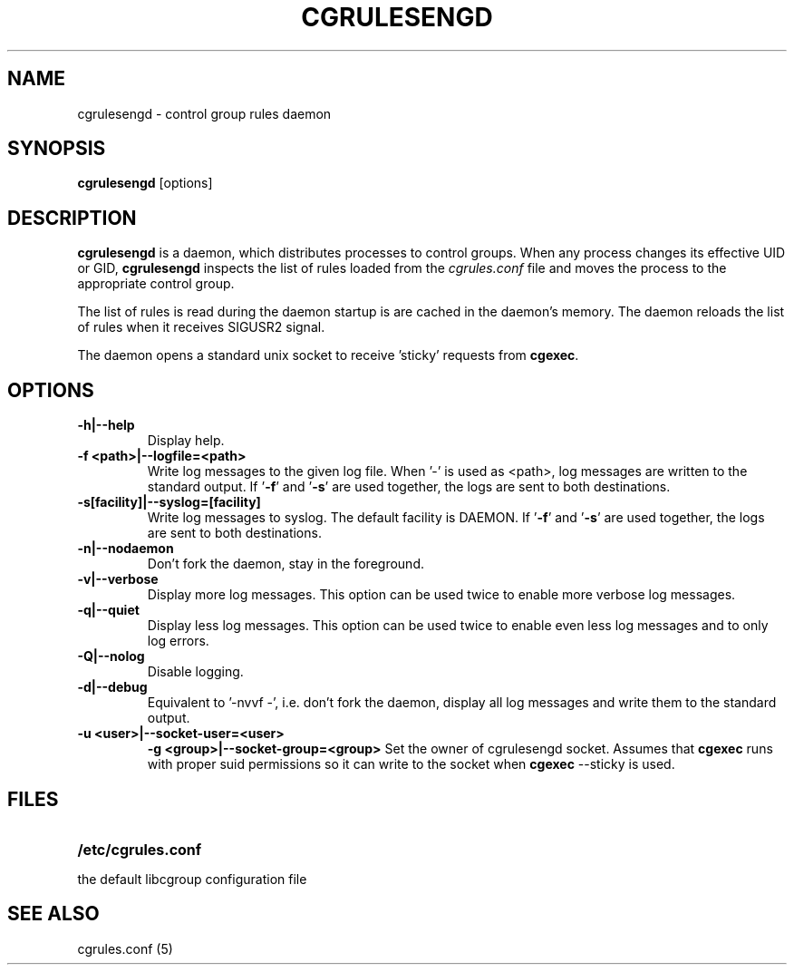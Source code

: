 .\" Copyright (C) 2009 Red Hat, Inc. All Rights Reserved.
.\" Written by Jan Safranek <jsafrane@redhat.com>.
.TH CGRULESENGD  8 2009-02-18 "Linux" "libcgroup Manual"
.SH NAME
cgrulesengd \- control group rules daemon

.SH SYNOPSIS
\fBcgrulesengd\fR [options]

.SH DESCRIPTION
\fBcgrulesengd\fR is a daemon, which distributes processes to control groups. When
any process changes its effective UID or GID, \fBcgrulesengd\fR inspects the list
of rules loaded from the \fIcgrules.conf\fR file and moves the process to
the appropriate control group.

The list of rules is read during the daemon startup is are cached in the daemon's memory.
The daemon reloads the list of rules when it receives SIGUSR2 signal.

The daemon opens a standard unix socket to receive 'sticky' requests from \fBcgexec\fR.

.SH OPTIONS
.TP
.B -h|--help
Display help.
.TP
.B -f <path>|--logfile=<path>
Write log messages to the given log file. When '-' is used as <path>, log messages
are written to the standard output. If '\fB-f\fR' and '\fB-s\fR' are used together,
the logs are sent to both destinations.

.TP
.B -s[facility]|--syslog=[facility]
Write log messages to syslog. The default facility is DAEMON. If '\fB-f\fR'
and '\fB-s\fR' are used together, the logs are sent to both destinations.
.TP
.B -n|--nodaemon
Don't fork the daemon, stay in the foreground.
.TP
.B -v|--verbose
Display more log messages. This option can be used twice to enable more verbose log
messages.
.TP
.B -q|--quiet
Display less log messages. This option can be used twice to enable even less log
messages and to only log errors.
.TP
.B -Q|--nolog
Disable logging.
.TP
.B -d|--debug
Equivalent to '-nvvf -', i.e. don't fork the daemon, display all log messages and
write them to the standard output.
.TP
.B -u <user>|--socket-user=<user>
.B -g <group>|--socket-group=<group>
Set the owner of cgrulesengd socket. Assumes that \fBcgexec\fR runs with proper
suid permissions so it can write to the socket when \fBcgexec\fR --sticky is used.
.SH FILES
.LP
.PD .1v
.TP 20
.B /etc/cgrules.conf
.TP
the default libcgroup configuration file

.SH SEE ALSO
cgrules.conf (5)
